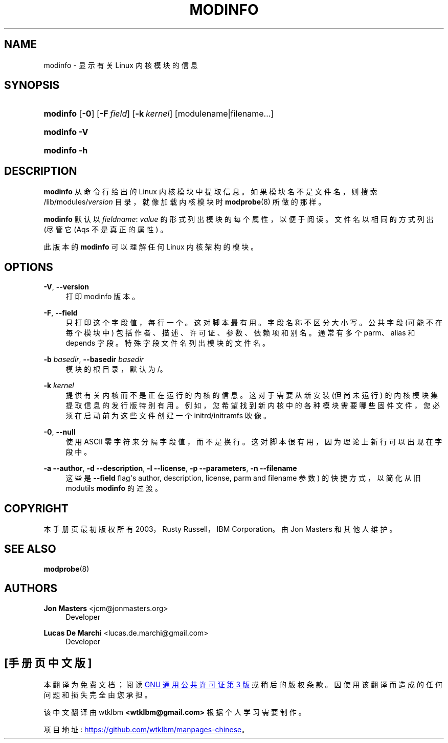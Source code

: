 .\" -*- coding: UTF-8 -*-
'\" t
.\"     Title: modinfo
.\"    Author: Jon Masters <jcm@jonmasters.org>
.\" Generator: DocBook XSL Stylesheets vsnapshot <http://docbook.sf.net/>
.\"      Date: 06/30/2022
.\"    Manual: modinfo
.\"    Source: kmod
.\"  Language: English
.\"
.\"*******************************************************************
.\"
.\" This file was generated with po4a. Translate the source file.
.\"
.\"*******************************************************************
.TH MODINFO 8 06/30/2022 kmod modinfo
.ie  \n(.g .ds Aq \(aq
.el       .ds Aq '
.\" -----------------------------------------------------------------
.\" * Define some portability stuff
.\" -----------------------------------------------------------------
.\" ~~~~~~~~~~~~~~~~~~~~~~~~~~~~~~~~~~~~~~~~~~~~~~~~~~~~~~~~~~~~~~~~~
.\" http://bugs.debian.org/507673
.\" http://lists.gnu.org/archive/html/groff/2009-02/msg00013.html
.\" ~~~~~~~~~~~~~~~~~~~~~~~~~~~~~~~~~~~~~~~~~~~~~~~~~~~~~~~~~~~~~~~~~
.\" -----------------------------------------------------------------
.\" * set default formatting
.\" -----------------------------------------------------------------
.\" disable hyphenation
.nh
.\" disable justification (adjust text to left margin only)
.ad l
.\" -----------------------------------------------------------------
.\" * MAIN CONTENT STARTS HERE *
.\" -----------------------------------------------------------------
.SH NAME
modinfo \- 显示有关 Linux 内核模块的信息
.SH SYNOPSIS
.HP \w'\fBmodinfo\fR\ 'u
\fBmodinfo\fP [\fB\-0\fP] [\fB\-F\ \fP\fIfield\fP] [\fB\-k\ \fP\fIkernel\fP]
[modulename|filename...]
.HP \w'\fBmodinfo\ \-V\fR\ 'u
\fBmodinfo \-V\fP
.HP \w'\fBmodinfo\ \-h\fR\ 'u
\fBmodinfo \-h\fP
.SH DESCRIPTION
.PP
\fBmodinfo\fP 从命令行给出的 Linux 内核模块中提取信息 \&。如果模块名不是文件名，则搜索 /lib/modules/\fIversion\fP
目录，就像加载内核模块时 \fBmodprobe\fP(8) 所做的那样 \&。
.PP
\fBmodinfo\fP 默认以 \fIfieldname\fP: \fIvalue\fP 的形式列出模块的每个属性，以便于阅读 \&。文件名以相同的方式列出 (尽管它
\* (Aqs 不是真正的属性) \&。
.PP
此版本的 \fBmodinfo\fP 可以理解任何 Linux 内核架构的模块。
.SH OPTIONS
.PP
\fB\-V\fP, \fB\-\-version\fP
.RS 4
打印 modinfo 版本 \&。
.RE
.PP
\fB\-F\fP, \fB\-\-field\fP
.RS 4
只打印这个字段值，每行一个 \&。这对脚本最有用 \&。字段名称不区分大小写 \&。公共字段 (可能不在每个模块中)
包括作者、描述、许可证、参数、依赖项和别名 \&。通常有多个 parm、alias 和 depends 字段 \&。特殊字段文件名列出模块的文件名
\&。
.RE
.PP
\fB\-b \fP\fIbasedir\fP, \fB\-\-basedir \fP\fIbasedir\fP
.RS 4
模块的根目录，默认为 /\&。
.RE
.PP
\fB\-k \fP\fIkernel\fP
.RS 4
提供有关内核而不是正在运行的内核的信息 \&。这对于需要从新安装 (但尚未运行)
的内核模块集提取信息的发行版特别有用。例如，您希望找到新内核中的各种模块需要哪些固件文件，您必须在启动前为这些文件创建一个
initrd/initramfs 映像 \&。
.RE
.PP
\fB\-0\fP, \fB\-\-null\fP
.RS 4
使用 ASCII 零字符来分隔字段值，而不是换行 \&。这对脚本很有用，因为理论上新行可以出现在字段 \& 中。
.RE
.PP
\fB\-a\fP \fB\-\-author\fP, \fB\-d\fP \fB\-\-description\fP, \fB\-l\fP \fB\-\-license\fP, \fB\-p\fP
\fB\-\-parameters\fP, \fB\-n\fP \fB\-\-filename\fP
.RS 4
这些是 \fB\-\-field\fP flag\*(Aqs author, description, license, parm and filename
参数) 的快捷方式，以简化从旧 modutils \fBmodinfo\fP\& 的过渡。
.RE
.SH COPYRIGHT
.PP
本手册页最初版权所有 2003，Rusty Russell，IBM Corporation\&。由 Jon Masters 和其他人维护 \&。
.SH "SEE ALSO"
.PP
\fBmodprobe\fP(8)
.SH AUTHORS
.PP
\fBJon Masters\fP <\&jcm@jonmasters\&.org\&>
.RS 4
Developer
.RE
.PP
\fBLucas De Marchi\fP <\&lucas\&.de\&.marchi@gmail\&.com\&>
.RS 4
Developer
.RE
.PP
.SH [手册页中文版]
.PP
本翻译为免费文档；阅读
.UR https://www.gnu.org/licenses/gpl-3.0.html
GNU 通用公共许可证第 3 版
.UE
或稍后的版权条款。因使用该翻译而造成的任何问题和损失完全由您承担。
.PP
该中文翻译由 wtklbm
.B <wtklbm@gmail.com>
根据个人学习需要制作。
.PP
项目地址:
.UR \fBhttps://github.com/wtklbm/manpages-chinese\fR
.ME 。
